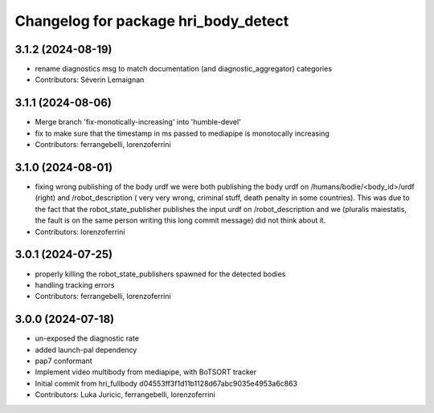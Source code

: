 ^^^^^^^^^^^^^^^^^^^^^^^^^^^^^^^^^^^^^
Changelog for package hri_body_detect
^^^^^^^^^^^^^^^^^^^^^^^^^^^^^^^^^^^^^

3.1.2 (2024-08-19)
------------------
* rename diagnostics msg to match documentation (and diagnostic_aggregator) categories
* Contributors: Séverin Lemaignan

3.1.1 (2024-08-06)
------------------
* Merge branch 'fix-monotically-increasing' into 'humble-devel'
* fix to make sure that the timestamp in ms 
  passed to mediapipe is monotocally increasing
* Contributors: ferrangebelli, lorenzoferrini

3.1.0 (2024-08-01)
------------------
* fixing wrong publishing of the body urdf
  we were both publishing the body urdf on
  /humans/bodie/<body_id>/urdf (right) and /robot_description (
  very very wrong, criminal stuff, death penalty in some countries).
  This was due to the fact that the robot_state_publisher publishes
  the input urdf on /robot_description and we (pluralis maiestatis,
  the fault is on the same person writing this long commit message)
  did not think about it.
* Contributors: lorenzoferrini

3.0.1 (2024-07-25)
------------------
* properly killing the robot_state_publishers
  spawned for the detected bodies
* handling tracking errors
* Contributors: ferrangebelli, lorenzoferrini

3.0.0 (2024-07-18)
------------------
* un-exposed the diagnostic rate
* added launch-pal dependency
* pap7 conformant
* Implement video multibody from mediapipe, with BoTSORT tracker
* Initial commit from hri_fullbody d04553ff3f1d11b1128d67abc9035e4953a6c863
* Contributors: Luka Juricic, ferrangebelli, lorenzoferrini
